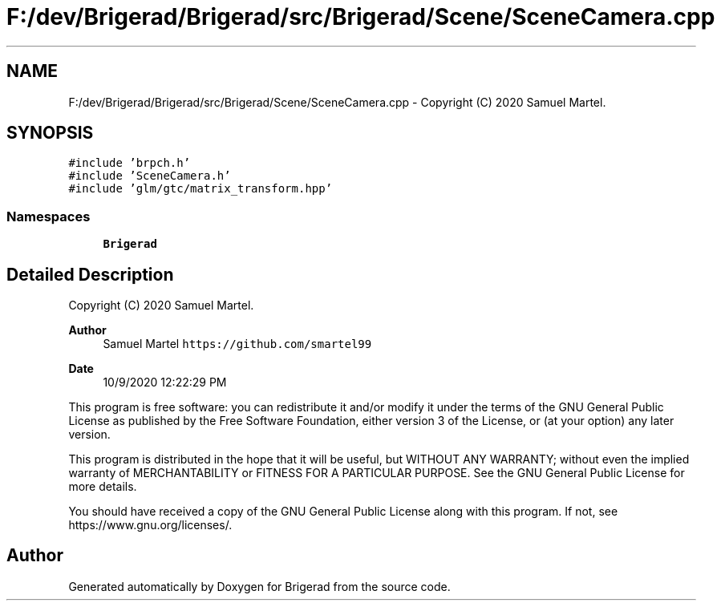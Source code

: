 .TH "F:/dev/Brigerad/Brigerad/src/Brigerad/Scene/SceneCamera.cpp" 3 "Sun Feb 7 2021" "Version 0.2" "Brigerad" \" -*- nroff -*-
.ad l
.nh
.SH NAME
F:/dev/Brigerad/Brigerad/src/Brigerad/Scene/SceneCamera.cpp \- Copyright (C) 2020 Samuel Martel\&.  

.SH SYNOPSIS
.br
.PP
\fC#include 'brpch\&.h'\fP
.br
\fC#include 'SceneCamera\&.h'\fP
.br
\fC#include 'glm/gtc/matrix_transform\&.hpp'\fP
.br

.SS "Namespaces"

.in +1c
.ti -1c
.RI " \fBBrigerad\fP"
.br
.in -1c
.SH "Detailed Description"
.PP 
Copyright (C) 2020 Samuel Martel\&. 


.PP
\fBAuthor\fP
.RS 4
Samuel Martel \fChttps://github.com/smartel99\fP 
.RE
.PP
\fBDate\fP
.RS 4
10/9/2020 12:22:29 PM
.RE
.PP
This program is free software: you can redistribute it and/or modify it under the terms of the GNU General Public License as published by the Free Software Foundation, either version 3 of the License, or (at your option) any later version\&.
.PP
This program is distributed in the hope that it will be useful, but WITHOUT ANY WARRANTY; without even the implied warranty of MERCHANTABILITY or FITNESS FOR A PARTICULAR PURPOSE\&. See the GNU General Public License for more details\&.
.PP
You should have received a copy of the GNU General Public License along with this program\&. If not, see https://www.gnu.org/licenses/\&. 
.SH "Author"
.PP 
Generated automatically by Doxygen for Brigerad from the source code\&.
